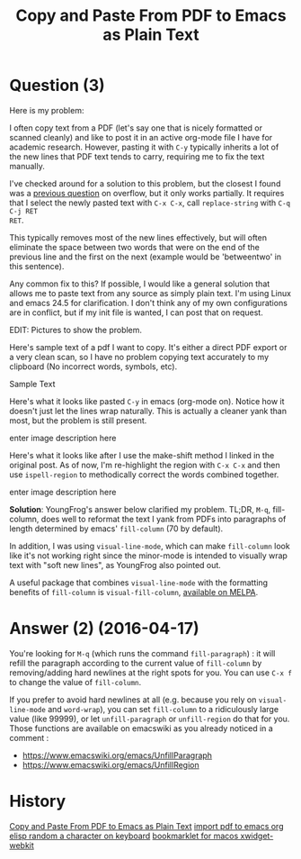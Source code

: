 :PROPERTIES:
:ID:       7ab8ad24-7c50-4674-9a43-6e38600ad575
:ROAM_REFS: "[[https://emacs.stackexchange.com/questions/21656/copy-and-paste-from-pdf-to-emacs-as-plain-text][org mode - Emacs Stack Exchange]]"
:END:
#+startup: overview
#+filetags: :org-mode:copy-paste:pdf:yank:
#+title: Copy and Paste From PDF to Emacs as Plain Text
* Question (3)

Here is my problem:

I often copy text from a PDF (let's say one that is nicely formatted or scanned
cleanly) and like to post it in an active org-mode file I have for academic
research. However, pasting it with ~C-y~ typically inherits a lot of the new lines
that PDF text tends to carry, requiring me to fix the text manually.

I've checked around for a solution to this problem, but the closest I found was
a [[https://stackoverflow.com/a/5194494][previous question]] on overflow, but it only works partially. It requires that I
select the newly pasted text with ~C-x C-x~, call ~replace-string~ with ~C-q C-j RET
RET~.

This typically removes most of the new lines effectively, but will often
eliminate the space between two words that were on the end of the previous line
and the first on the next (example would be 'betweentwo' in this sentence).

Any common fix to this? If possible, I would like a general solution that allows
me to paste text from any source as simply plain text. I'm using Linux and emacs
24.5 for clarification. I don't think any of my own configurations are in
conflict, but if my init file is wanted, I can post that on request.

EDIT: Pictures to show the problem.

Here's sample text of a pdf I want to copy. It's either a direct PDF export or a
very clean scan, so I have no problem copying text accurately to my clipboard
(No incorrect words, symbols, etc).

Sample Text

Here's what it looks like pasted ~C-y~ in emacs (org-mode on). Notice how it
doesn't just let the lines wrap naturally. This is actually a cleaner yank than
most, but the problem is still present.

enter image description here

Here's what it looks like after I use the make-shift method I linked in the
original post. As of now, I'm re-highlight the region with ~C-x C-x~ and then use
~ispell-region~ to methodically correct the words combined together.

enter image description here

*Solution*: YoungFrog's answer below clarified my problem. TL;DR, ~M-q~,
fill-column, does well to reformat the text I yank from PDFs into paragraphs of
length determined by emacs' ~fill-column~ (70 by default).

In addition, I was using ~visual-line-mode~, which can make ~fill-column~ look like
it's not working right since the minor-mode is intended to visually wrap text
with "soft new lines", as YoungFrog also pointed out.

A useful package that combines ~visual-line-mode~ with the formatting benefits of
~fill-column~ is ~visual-fill-column~, [[http://melpa.org/#/visual-fill-column][available on MELPA]].

* Answer (2) (2016-04-17)
:PROPERTIES:
:VISIBILITY: all
:END:

You're looking for ~M-q~ (which runs the command ~fill-paragraph~) : it will refill
the paragraph according to the current value of ~fill-column~ by removing/adding
hard newlines at the right spots for you. You can use ~C-x f~ to change the value
of ~fill-column~.

If you prefer to avoid hard newlines at all (e.g. because you rely on
~visual-line-mode~ and ~word-wrap~), you can set ~fill-column~ to a ridiculously large
value (like 99999), or let ~unfill-paragraph~ or ~unfill-region~ do that for you.
Those functions are available on emacswiki as you already noticed in a comment :

- [[https://www.emacswiki.org/emacs/UnfillParagraph][https://www.emacswiki.org/emacs/UnfillParagraph]]
- [[https://www.emacswiki.org/emacs/UnfillRegion][https://www.emacswiki.org/emacs/UnfillRegion]]

* History
[[elisp:(howdoyou-promise-answer "Copy and Paste From PDF to Emacs as Plain Text")][Copy and Paste From PDF to Emacs as Plain Text]]
[[elisp:(howdoyou-promise-answer "import pdf to emacs org")][import pdf to emacs org]]
[[elisp:(howdoyou-promise-answer "elisp random a character on keyboard")][elisp random a character on keyboard]]
[[elisp:(howdoyou-promise-answer "bookmarklet for macos xwidget-webkit")][bookmarklet for macos xwidget-webkit]]
